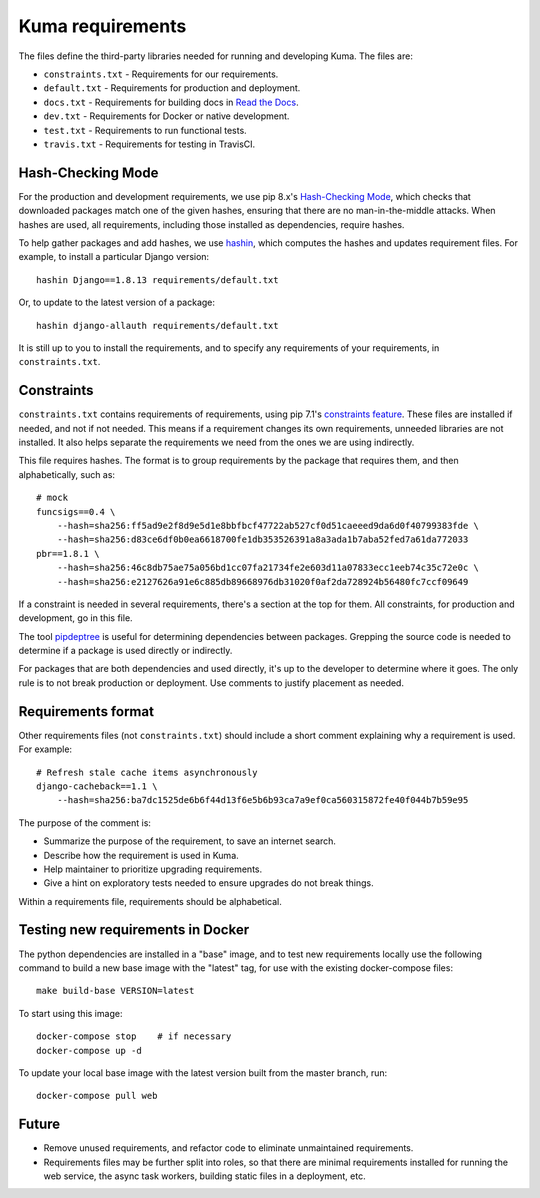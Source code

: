 Kuma requirements
=================

The files define the third-party libraries needed for running and developing
Kuma.  The files are:

* ``constraints.txt`` - Requirements for our requirements.
* ``default.txt`` - Requirements for production and deployment.
* ``docs.txt`` - Requirements for building docs in `Read the Docs`_.
* ``dev.txt`` - Requirements for Docker or native development.
* ``test.txt`` - Requirements to run functional tests.
* ``travis.txt`` - Requirements for testing in TravisCI.

Hash-Checking Mode
------------------
For the production and development requirements, we use pip 8.x's
`Hash-Checking Mode`_, which checks that downloaded packages match one of the
given hashes, ensuring that there are no man-in-the-middle attacks.  When
hashes are used, all requirements, including those installed as dependencies,
require hashes.

To help gather packages and add hashes, we use hashin_, which computes the
hashes and updates requirement files. For example, to install a particular
Django version::

    hashin Django==1.8.13 requirements/default.txt

Or, to update to the latest version of a package::

    hashin django-allauth requirements/default.txt

It is still up to you to install the requirements, and to specify any
requirements of your requirements, in ``constraints.txt``.

Constraints
-----------
``constraints.txt`` contains requirements of requirements, using pip 7.1's
`constraints feature`_.  These files are installed if needed, and not if not
needed. This means if a requirement changes its own requirements, unneeded
libraries are not installed. It also helps separate the requirements we need
from the ones we are using indirectly.

This file requires hashes. The format is to group requirements by the package
that requires them, and then alphabetically, such as::

    # mock
    funcsigs==0.4 \
        --hash=sha256:ff5ad9e2f8d9e5d1e8bbfbcf47722ab527cf0d51caeeed9da6d0f40799383fde \
        --hash=sha256:d83ce6df0b0ea6618700fe1db353526391a8a3ada1b7aba52fed7a61da772033
    pbr==1.8.1 \
        --hash=sha256:46c8db75ae75a056bd1cc07fa21734fe2e603d11a07833ecc1eeb74c35c72e0c \
        --hash=sha256:e2127626a91e6c885db89668976db31020f0af2da728924b56480fc7ccf09649

If a constraint is needed in several requirements, there's a section at the top
for them. All constraints, for production and development, go in this file.

The tool pipdeptree_ is useful for determining dependencies between packages.
Grepping the source code is needed to determine if a package is used directly
or indirectly.

For packages that are both dependencies and used directly, it's up to the
developer to determine where it goes. The only rule is to not break production
or deployment. Use comments to justify placement as needed.

Requirements format
-------------------
Other requirements files (not ``constraints.txt``) should include a short comment
explaining why a requirement is used. For example::

    # Refresh stale cache items asynchronously
    django-cacheback==1.1 \
        --hash=sha256:ba7dc1525de6b6f44d13f6e5b6b93ca7a9ef0ca560315872fe40f044b7b59e95

The purpose of the comment is:

* Summarize the purpose of the requirement, to save an internet search.
* Describe how the requirement is used in Kuma.
* Help maintainer to prioritize upgrading requirements.
* Give a hint on exploratory tests needed to ensure upgrades do not break things.

Within a requirements file, requirements should be alphabetical.

Testing new requirements in Docker
----------------------------------

The python dependencies are installed in a "base" image, and to test new requirements
locally use the following command to build a new base image with the "latest" tag, for
use with the existing docker-compose files::

    make build-base VERSION=latest

To start using this image::

    docker-compose stop    # if necessary
    docker-compose up -d

To update your local base image with the latest version built from the master
branch, run::

    docker-compose pull web


Future
------
* Remove unused requirements, and refactor code to eliminate unmaintained
  requirements.
* Requirements files may be further split into roles, so that there are minimal
  requirements installed for running the web service, the async task workers,
  building static files in a deployment, etc.

.. _Read the Docs: https://readthedocs.org
.. _Hash-Checking mode: http://pip.readthedocs.io/en/stable/reference/pip_install/#hash-checking-mode
.. _hashin: https://github.com/peterbe/hashin
.. _constraints feature: http://pip.readthedocs.io/en/stable/user_guide/#constraints-files
.. _pipdeptree: https://github.com/naiquevin/pipdeptree
